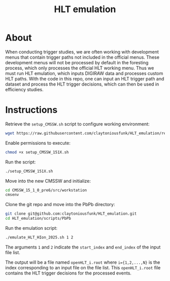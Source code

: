 #+title: HLT emulation


* About

When conducting trigger studies, we are often working with development menus that contain trigger paths not included in the official menus.  These development menus will not be processed by default in the foresting process, which only processes the official HLT working menu.  Thus we must run HLT emulation, which inputs DIGIRAW data and processes custom HLT paths.  With the code in this repo, one can input an HLT trigger path and dataset and process the HLT trigger decisions, which can then be used in efficiency studies.

* Instructions

Retrieve the ~setup_CMSSW.sh~ script to configure working environment:

#+begin_src sh
  wget https://raw.githubusercontent.com/claytoniousfunk/HLT_emulation/refs/heads/main/scripts/setup_CMSSW/setup_CMSSW_151X.sh
#+end_src

Enable permissions to execute:

#+begin_src sh
  chmod +x setup_CMSSW_151X.sh
#+end_src

Run the script:

#+begin_src sh
  ./setup_CMSSW_151X.sh
#+end_src

Move into the new CMSSW and initialize:

#+begin_src sh
  cd CMSSW_15_1_0_pre6/src/workstation
  cmsenv
#+end_src

Clone the git repo and move into the PbPb directory:

#+begin_src sh
  git clone git@github.com:claytoniousfunk/HLT_emulation.git
  cd HLT_emulation/scripts/PbPb
#+end_src

Run the emulation script:

#+begin_src sh
  ./emulate_HLT_HIon_2025.sh 1 2
#+end_src

The arguments ~1~ and ~2~ indicate the ~start_index~ and ~end_index~ of the input file list.

The output will be a file named ~openHLT_i.root~ where ~i={1,2,...,N}~ is the index corresponding to an input file on the file list.  This ~openHLT_i.root~ file contains the HLT trigger decisions for the processed events.
